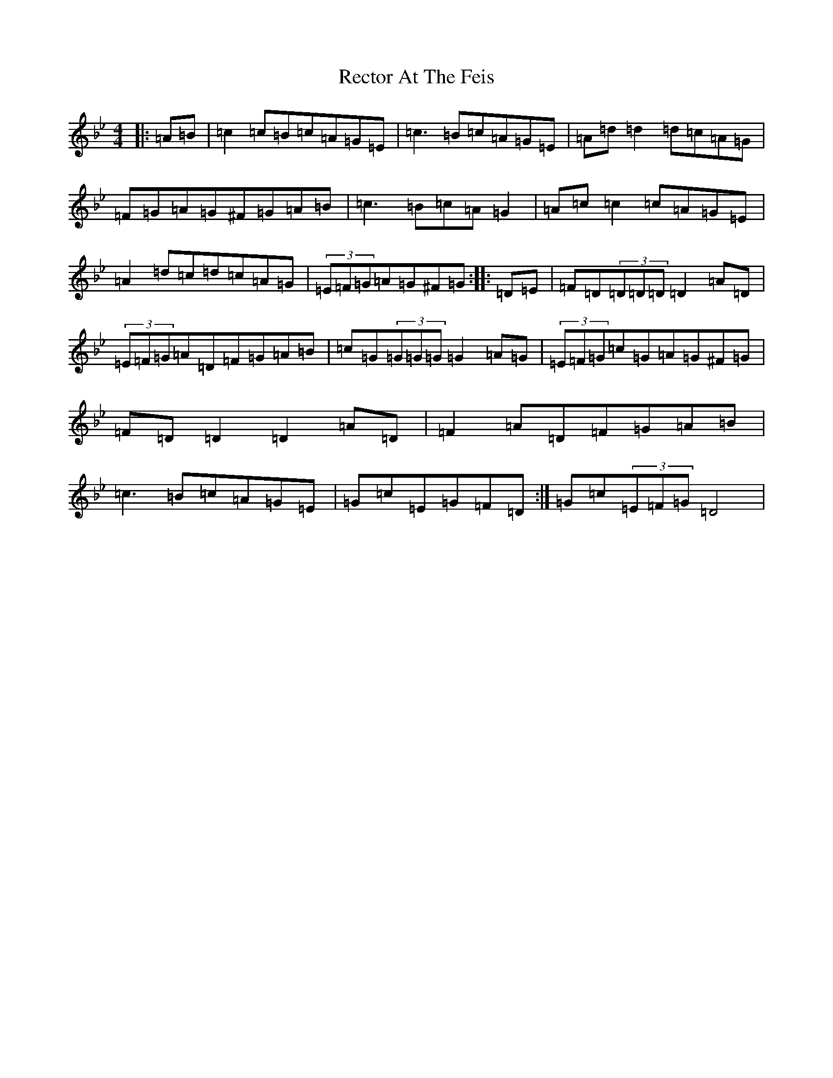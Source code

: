 X: 17822
T: Rector At The Feis
S: https://thesession.org/tunes/5844#setting17763
Z: A Dorian
R: reel
M:4/4
L:1/8
K: C Dorian
|:=A=B|=c2=c=B=c=A=G=E|=c3=B=c=A=G=E|=A=d=d2=d=c=A=G|=F=G=A=G^F=G=A=B|=c3=B=c=A=G2|=A=c=c2=c=A=G=E|=A2=d=c=d=c=A=G|(3=E=F=G=A=G^F=G:||:=D=E|=F=D(3=D=D=D=D2=A=D|(3=E=F=G=A=D=F=G=A=B|=c=G(3=G=G=G=G2=A=G|(3=E=F=G=c=G=A=G^F=G|=F=D=D2=D2=A=D|=F2=A=D=F=G=A=B|=c3=B=c=A=G=E|=G=c=E=G=F=D:|=G=c(3=E=F=G=D4|